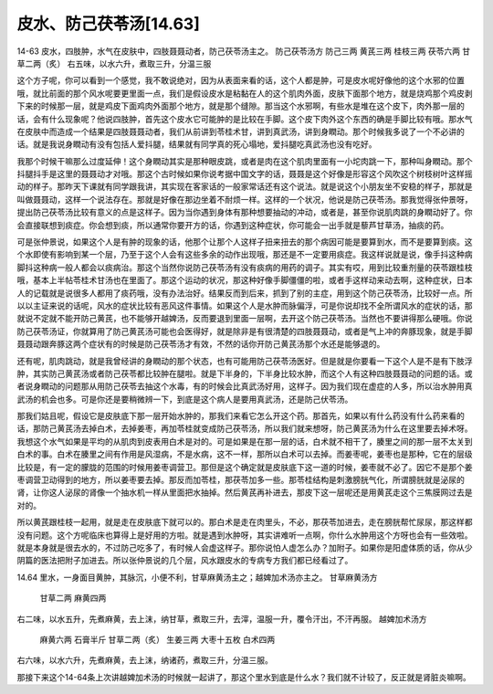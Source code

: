 皮水、防己茯苓汤[14.63]
=========================

14-63  皮水，四肢肿，水气在皮肤中，四肢聂聂动者，防己茯苓汤主之。
防己茯苓汤方
防己三两  黄芪三两  桂枝三两  茯苓六两  甘草二两（炙）
右五味，以水六升，煮取三升，分温三服

这个方子呢，你可以看到一个感觉，我不敢说绝对，因为从表面来看的话，这个人都是肿，可是皮水呢好像他的这个水邪的位置哦，就比前面的那个风水呢要更里面一点，我们是假设皮水是粘黏在人的这个肌肉外面，皮肤下面那个地方，就是烧鸡那个鸡皮剥下来的时候那一层，就是鸡皮下面鸡肉外面那个地方，就是那个缝隙。那当这个水邪啊，有些水是堆在这个皮下，肉外那一层的话，会有什么现象呢？他说四肢肿，首先这个皮水它可能肿的是比较在手脚。这个皮下肉外这个东西的确是手脚比较有哦。那水气在皮肤中而造成一个结果是四肢聂聂动者，我们从前讲到苓桂术甘，讲到真武汤，讲到身瞤动。那个时候我多说了一个不必讲的话。就是我说身瞤动有没有包括人爱抖腿，结果就有同学真的死心塌地，爱抖腿吃真武汤也没有吃好。

我那个时候干嘛那么过度延伸！这个身瞤动其实是那种眼皮跳，或者是肉在这个肌肉里面有一小坨肉跳一下，那种叫身瞤动。那个抖腿抖手是这里的聂聂动才对哦。那这个古时候如果你说考据中国文字的话，聂聂是这个好像是形容这个风吹这个树枝树叶这样摇动的样子。那昨天下课就有同学跟我讲，其实现在客家话的一般家常话还有这个说法。就是说这个小朋友坐不安稳的样子，那就是叫做聂聂动，这样一个说法存在。那就是好像在那边坐着不耐烦一样。这样的一个状况，他说是防己茯苓汤。那我觉得张仲景呀，提出防己茯苓汤比较有意义的点是这样子。因为当你遇到身体有那种想要抽动的冲动，或者是，甚至你说肌肉跳的身瞤动好了。你会直接联想到痰症。你会想到痰，所以通常你要开方的话，你遇到这种症状，你可能会一出手就是藜芦甘草汤，抽痰的药。

可是张仲景说，如果这个人是有肿的现象的话，他那个让那个人这样子扭来扭去的那个病因可能是要算到水，而不是要算到痰。这个水即使有影响到某一个层，乃至于这个人会有这些多余的动作出现哦，那还是不一定要用痰症。我这样说就是说，像手抖这种病脚抖这种病一般人都会以痰病治。那这个当然你说防己茯苓汤有没有痰病的用药的调子。其实有哎，用到比较重剂量的茯苓跟桂枝哦，基本上半帖苓桂术甘汤也在里面了。那这个运动的状况，那这种好像手脚僵僵的啦，或者手这样动来动去啊，这种症状，日本人的记载就是说很多人都用了痰药哦，没有办法治好。结果反而到后来，抓到了别的主症，用到这个防己茯苓汤，比较好一点。所以以主证来说的话呢，风水的症状比较有恶风这件事情。如果这个人是水肿而脉偏浮，可是你说却找不全所谓风水的症状的话，那就说不定就不能开防己黄芪，也不能够开越婢汤，反而要退到里面一层啊，去开这个防己茯苓汤。当然也不要讲得那么硬哦。你说防己茯苓汤证，你就算用了防己黄芪汤可能也会医得好，就是除非是有很清楚的四肢聂聂动，或者是气上冲的奔豚现象，就是手脚聂聂动跟奔豚这两个症状有的时候是防己茯苓汤才有效，不然的话你开防己黄芪汤那个水还是能够退的。

还有呢，肌肉跳动，就是我曾经讲的身瞤动的那个状态，也有可能用防己茯苓汤医好。但是就是你要看一下这个人是不是有下肢浮肿，其实防己黄芪汤或者防己茯苓都比较肿在腿啦。就是下半身的，下半身比较水肿，而这个人有这种四肢聂聂动的问题的话。或者说身瞤动的问题那从用防己茯苓去抽这个水毒，有的时候会比真武汤好用，这样子。因为我们现在虚症的人多，所以治水肿用真武汤的机会也多。可是你还是要稍微辨一下，到底是这个病人是要用真武汤，还是防己伏苓汤。

那我们姑且呢，假设它是皮肤底下那一层开始水肿的，那我们来看它怎么开这个药。那首先，如果以有什么药没有什么药来看的话，那防己黄芪汤去掉白术，去掉姜枣，再加苓桂就变成防己茯苓汤，所以我们就来想呀，防己黄芪汤为什么在这里要去掉术呀。我想这个水气如果是平均的从肌肉到皮表用白术是对的。可是如果是在那一层的话，白术就不相干了，腠里之间的那一层不太关到白术的事。白术在腠里之间有作用是风湿病，不是水病，这不一样，那所以白术可以去掉。而姜枣呢，姜枣也是那种，它在的层级比较是，有一定的朦胧的范围的时候用姜枣调营卫。那但是这个确定就是皮肤底下这一道的时候，姜枣就不必了。因它不是那个姜枣调营卫动得到的地方，所以姜枣要去掉。那反而加苓桂，那茯苓加多一些。那苓桂结构是刺激膀胱气化，所谓膀胱就是泌尿的肾，让你这人泌尿的肾像一个抽水机一样从里面把水抽掉。然后黄芪再补进去，那皮下这一层呢还是用黄芪走这个三焦膜网过去是对的。

所以黄芪跟桂枝一起用，就是走在皮肤底下就可以的。那白术是走在肉里头，不必，那茯苓加进去，走在膀胱帮忙尿尿，那这样都没有问题。这个方呢临床也算得上是好用的方啦。就是遇到水肿呀，其实讲难听一点啊，你什么水肿用这个方呀也会有一些效啦。就是本身就是很去水的，不过防己吃多了，有时候人会虚这样子。那你说怕人虚怎么办？加附子。如果你是阳虚体质的话，你从少阴篇的医法把附子加进去。所以张仲景说的几个层，风水跟皮水的专病专方我们都已经看过了。

14.64  里水，一身面目黄肿，其脉沉，小便不利，甘草麻黄汤主之；越婢加术汤亦主之。
甘草麻黄汤方
  甘草二两  麻黄四两
右二味，以水五升，先煮麻黄，去上沫，纳甘草，煮取三升，去滓，温服一升，覆令汗出，不汗再服。
越婢加术汤方
  麻黄六两  石膏半斤  甘草二两（炙）  生姜三两  大枣十五枚  白术四两
右六味，以水六升，先煮麻黄，去上沫，纳诸药，煮取三升，分温三服。

那接下来这个14-64条上次讲越婢加术汤的时候就一起讲了，那这个里水到底是什么水？我们就不计较了，反正就是肾脏炎嘛啊。
